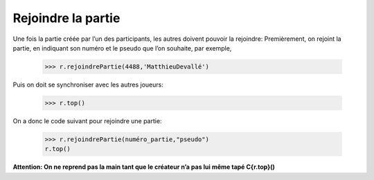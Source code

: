 Rejoindre la partie
===================
		
Une fois la partie créée par l’un des participants, les autres doivent pouvoir la rejoindre:
Premièrement, on rejoint la partie, en indiquant son numéro et le pseudo que l’on souhaite, par exemple,
	 
   >>> r.rejoindrePartie(4488,'MatthieuDevallé')
	
Puis on doit se synchroniser avec les autres joueurs:
	
		>>> r.top()
	
On a donc le code suivant pour rejoindre une partie:

			>>> r.rejoindrePartie(numéro_partie,"pseudo")
			r.top()
			
**Attention: On ne reprend pas la main tant que le créateur n’a pas lui même tapé C{r.top}()**
